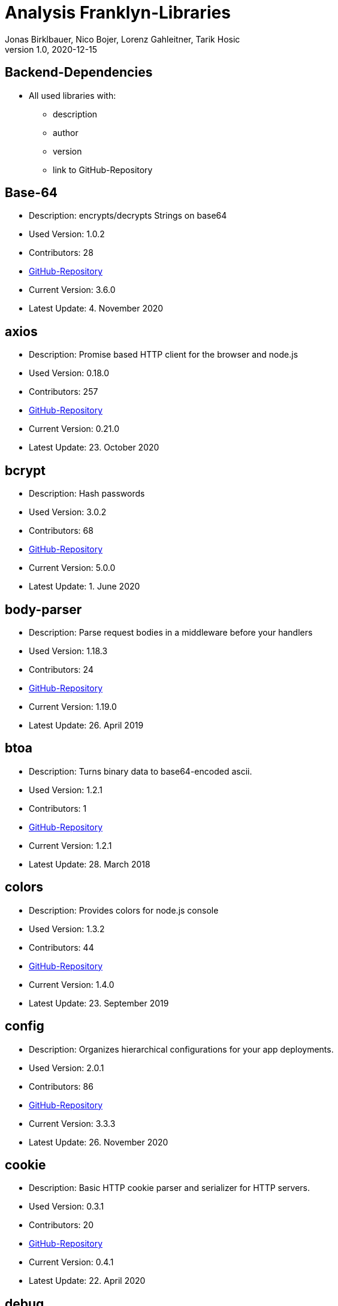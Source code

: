 = Analysis Franklyn-Libraries
Jonas Birklbauer, Nico Bojer, Lorenz Gahleitner, Tarik Hosic
1.0, 2020-12-15
ifndef::sourcedir[:sourcedir: ../src/main/java]
ifndef::imagesdir[:imagesdir: images]
ifndef::backend[:backend: html5]
//:icons: font

== Backend-Dependencies

* All used libraries with:
** description
** author
** version
** link to GitHub-Repository

== Base-64

* Description: encrypts/decrypts Strings on base64
* Used Version: 1.0.2
* Contributors: 28
* https://github.com/dankogai/js-base64[GitHub-Repository,role=external,window=_blank]
* Current Version: 3.6.0
* Latest Update: 4. November 2020


== axios

* Description: Promise based HTTP client for the browser and node.js
* Used Version: 0.18.0
* Contributors: 257
* https://github.com/axios/axios[GitHub-Repository,role=external,window=_blank]
* Current Version: 0.21.0
* Latest Update: 23. October 2020

== bcrypt

* Description: Hash passwords
* Used Version: 3.0.2
* Contributors: 68
* https://github.com/kelektiv/node.bcrypt.js[GitHub-Repository,role=external,window=_blank]
* Current Version: 5.0.0
* Latest Update: 1. June 2020

== body-parser

* Description: Parse request bodies in a middleware before your handlers
* Used Version: 1.18.3
* Contributors: 24
* https://github.com/expressjs/body-parser[GitHub-Repository,role=external,window=_blank]
* Current Version: 1.19.0
* Latest Update: 26. April 2019

== btoa

* Description: Turns binary data to base64-encoded ascii.
* Used Version: 1.2.1
* Contributors: 1
* https://git.coolaj86.com/coolaj86/btoa.js.git[GitHub-Repository,role=external,window=_blank]
* Current Version: 1.2.1
* Latest Update: 28. March 2018

== colors

* Description: Provides colors for node.js console
* Used Version: 1.3.2
* Contributors: 44
* https://github.com/Marak/colors.js[GitHub-Repository,role=external,window=_blank]
* Current Version: 1.4.0
* Latest Update: 23. September 2019

== config

* Description: Organizes hierarchical configurations for your app deployments.
* Used Version: 2.0.1
* Contributors: 86
* https://github.com/lorenwest/node-config[GitHub-Repository,role=external,window=_blank]
* Current Version: 3.3.3
* Latest Update: 26. November 2020

== cookie

* Description: Basic HTTP cookie parser and serializer for HTTP servers.
* Used Version: 0.3.1
* Contributors: 20
* https://github.com/jshttp/cookie[GitHub-Repository,role=external,window=_blank]
* Current Version: 0.4.1
* Latest Update: 22. April 2020

== debug

* Description: Debugging utility modelled after Node.js core's debugging technique. Works in Node.js and web browsers
* Used Version: 4.1.0
* Contributors: 109
* https://github.com/visionmedia/debug[GitHub-Repository,role=external,window=_blank]
* Current Version: 4.3.2
* Latest Update: 9. December 2020

== express

* Description: Is a minimal and flexible Node.js web application framework that provides a robust set of features for web
and mobile applications
* Used Version: 4.16.4
* Contributors: 262
* https://github.com/expressjs/express[GitHub-Repository,role=external,window=_blank]
* Current Version: 4.17.1
* Latest Update: 24. May 2019

== express-async-errors

* Description: Instead of patching all methods on an express Router, it wraps the Layer#handle property in one place.
* Used Version: 3.1.1
* Contributors: 1
* https://github.com/davidbanham/express-async-errors[GitHub-Repository,role=external,window=_blank]
* Current Version: 3.1.1
* Latest Update: 12. October 2018

== fs-extra

* Description: fs-extra adds file system methods that aren't included in the native fs module and adds promise
support to the fs methods.
* Used Version: 7.0.1
* Contributors: 75
* https://github.com/jprichardson/node-fs-extra[GitHub-Repository,role=external,window=_blank]
* Current Version: 9.0.1
* Latest Update: 4. June 2020

== get-folder-size

* Description: Get the size of a folder by iterating through its sub-files and folders.
* Used Version: 2.0.0
* Contributors: 3
* https://github.com/alessioalex/get-folder-size[GitHub-Repository,role=external,window=_blank]
* Current Version: 2.0.1
* Latest Update: 21. January 2019

== joi

* Description: The most powerful schema description language and data validator for JavaScript.
* Used Version: 14.0.1
* Contributors: 183
* https://github.com/sideway/joi[GitHub-Repository,role=external,window=_blank]
* Current Version: 17.3.0
* Latest Update: 24. October 2020

== joi-objectid

* Description: A MongoDB ObjectId validator for Joi.
* Used Version: 2.0.0
* Contributors: 1
* https://github.com/mkg20001/joi-objectid[GitHub-Repository,role=external,window=_blank]
* Current Version: 3.0.1
* Latest Update: 26. September 2019

== jsdoc

* Description: An API documentation generator for JavaScript.
* Used Version: 3.6.2
* Contributors: 85
* https://github.com/jsdoc/jsdoc[GitHub-Repository,role=external,window=_blank]
* Current Version: 3.6.6
* Latest Update: 20. September 2020

== jsonwebtoken

* Description: An implementation of JSON Web Tokens.
* Used Version: 8.3.0
* Contributors: 93
* https://github.com/auth0/node-jsonwebtoken[GitHub-Repository,role=external,window=_blank]
* Current Version: 8.5.1
* Latest Update: 18. March 2019

== lodash

* Description: Makes JavaScript easier by taking the hassle out of working with arrays,
numbers, objects, strings
* Used Version: 4.17.11
* Contributors: 307
* https://github.com/lodash/lodash[GitHub-Repository,role=external,window=_blank]
* Current Version: 4.17.20
* Latest Update: 13. August 2020

== mongoose

* Description: Is a MongoDB object modeling tool designed to work in an asynchronous environment.
Mongoose supports both promises and callbacks
* Used Version: 5.3.7
* Contributors: 547
* https://github.com/Automattic/mongoose[GitHub-Repository,role=external,window=_blank]
* Current Version: 5.11.8
* Latest Update: 14. December 202

== nodejs-fs-utils

* Description: Provides extra utilities for Node.js FileSystem
* Used Version: 1.1.2
* Contributors: 2
* https://github.com/sergiu-gordienco/nodejs-fs-utils[GitHub-Repository,role=external,window=_blank]
* Current Version: 1.2.5
* Latest Update: 8. May 2020

== winston

* Description: A logger for "just about everything".
* Used Version: 2.4.0
* Contributors: 325
* https://github.com/winstonjs/winston[GitHub-Repository,role=external,window=_blank]
* Current Version: 3.3.3
* Latest Update: 24. June 2020

== winston-daily-rotate-file

* Description: Transport for winston which logs to a rotating file. Logs can be rotated based on a date, size limit,
and old logs can be removed based on count or elapsed days.
* Used Version: 3.6.0
* Contributors: 29
* https://github.com/winstonjs/winston-daily-rotate-file[GitHub-Repository,role=external,window=_blank]
* Current Version: 4.5.0
* Latest Update: 13. June 2020

== winston-mongodb

* Description: A MongoDB transport for winston.
* Used Version: 3.0.0
* Contributors: 34
* https://github.com/winstonjs/winston-mongodb[GitHub-Repository,role=external,window=_blank]
* Current Version: 5.0.5
* Latest Update: 13. September 2020